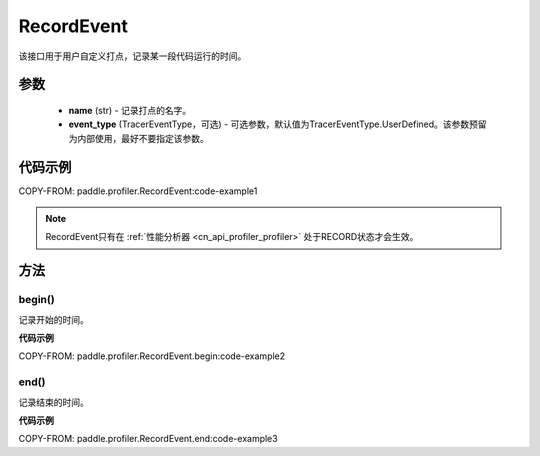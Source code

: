 .. _cn_api_profiler_record_event:

RecordEvent
---------------------

.. py:class:: paddle.profiler.RecordEvent(name: str, event_type: TracerEventType=TracerEventType.UserDefined)

该接口用于用户自定义打点，记录某一段代码运行的时间。


参数
:::::::::

    - **name** (str) - 记录打点的名字。
    - **event_type** (TracerEventType，可选) - 可选参数，默认值为TracerEventType.UserDefined。该参数预留为内部使用，最好不要指定该参数。

代码示例
::::::::::

COPY-FROM: paddle.profiler.RecordEvent:code-example1

.. note::
    RecordEvent只有在 :ref:`性能分析器 <cn_api_profiler_profiler>` 处于RECORD状态才会生效。

方法
::::::::::::
begin()
'''''''''

记录开始的时间。

**代码示例**

COPY-FROM: paddle.profiler.RecordEvent.begin:code-example2


end()
'''''''''

记录结束的时间。

**代码示例**

COPY-FROM: paddle.profiler.RecordEvent.end:code-example3
